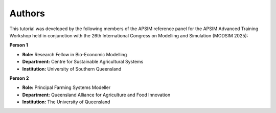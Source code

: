 Authors
=======

This tutorial was developed by the following members of the APSIM reference panel for the APSIM Advanced Training Workshop held in conjunction with the 26th International Congress on Modelling and Simulation (MODSIM 2025):

**Person 1**

.. image:: _static/UniSQ_logo.jpg
   :width: 220px
   :align: right

- **Role:** Research Fellow in Bio-Economic Modelling  
- **Department:** Centre for Sustainable Agricultural Systems  
- **Institution:** University of Southern Queensland  

**Person 2**

.. image:: _static/UQ_logo.png
   :width: 220px
   :align: right

- **Role:** Principal Farming Systems Modeller  
- **Department:** Queensland Alliance for Agriculture and Food Innovation  
- **Institution:** The University of Queensland  